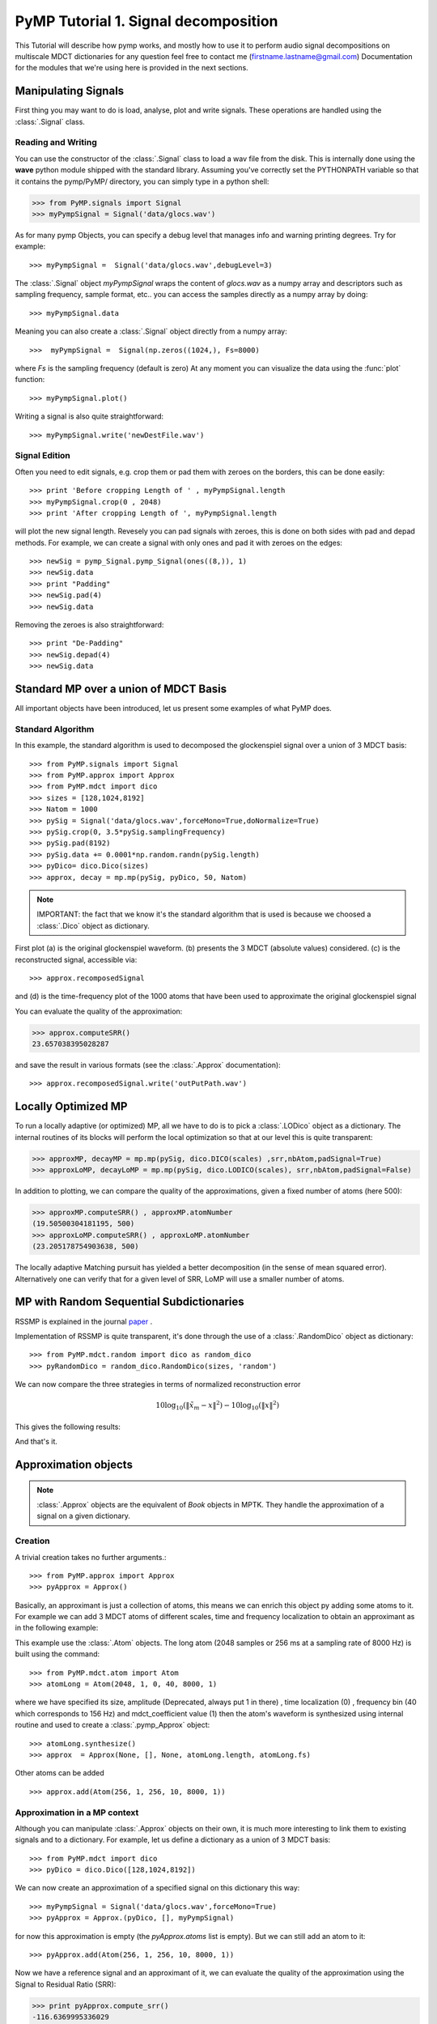 
PyMP Tutorial 1. Signal decomposition 
=====================================

This Tutorial will describe how pymp works, and mostly how to use it to perform audio signal decompositions on multiscale MDCT dictionaries
for any question feel free to contact me (firstname.lastname@gmail.com)
Documentation for the modules that we're using here is provided in the next sections. 

Manipulating Signals
--------------------
First thing you may want to do is load, analyse, plot and write signals. These operations are handled using the
:class:`.Signal` class. 

Reading and Writing
*******************
You can use the constructor of the :class:`.Signal` class to load a wav file from the disk. 
This is internally done using the **wave** python module shipped with the standard library. Assuming you've correctly set the PYTHONPATH variable so that it contains
the pymp/PyMP/ directory, you can simply type in a python shell:

>>> from PyMP.signals import Signal
>>> myPympSignal = Signal('data/glocs.wav')

As for many pymp Objects, you can specify a debug level that manages info and warning printing degrees. Try for example::

>>> myPympSignal =  Signal('data/glocs.wav',debugLevel=3)

The :class:`.Signal` object `myPympSignal` wraps the content of *glocs.wav* as a numpy array and descriptors such as
sampling frequency, sample format, etc.. you can access the samples directly as a numpy array by doing::

>>> myPympSignal.data

Meaning you can also create a :class:`.Signal` object directly from a numpy array::

>>>  myPympSignal =  Signal(np.zeros((1024,), Fs=8000)

where `Fs` is the sampling frequency (default is zero)
At any moment you can visualize the data using the :func:`plot` function::

>>> myPympSignal.plot()

Writing a signal is also quite straightforward::

>>> myPympSignal.write('newDestFile.wav')

Signal Edition
**************
Often you need to edit signals, e.g. crop them or pad them with zeroes on the borders, this can be done easily::

>>> print 'Before cropping Length of ' , myPympSignal.length
>>> myPympSignal.crop(0 , 2048)
>>> print 'After cropping Length of ', myPympSignal.length

will plot the new signal length. 
Revesely you can pad signals with zeroes, this is done on both sides with pad and depad methods.
For example, we can create a signal with only ones and pad it with zeroes on the edges::

>>> newSig = pymp_Signal.pymp_Signal(ones((8,)), 1)
>>> newSig.data
>>> print "Padding"
>>> newSig.pad(4)
>>> newSig.data

Removing the zeroes is also straightforward::

>>> print "De-Padding"
>>> newSig.depad(4)
>>> newSig.data

Standard MP over a union of MDCT Basis
--------------------------------------

All important objects have been introduced, let us present some examples of what PyMP does.

Standard Algorithm
******************
In this example, the standard algorithm is used to decomposed the glockenspiel signal over a union of 3 MDCT basis::

>>> from PyMP.signals import Signal
>>> from PyMP.approx import Approx
>>> from PyMP.mdct import dico
>>> sizes = [128,1024,8192]
>>> Natom = 1000
>>> pySig = Signal('data/glocs.wav',forceMono=True,doNormalize=True)
>>> pySig.crop(0, 3.5*pySig.samplingFrequency)
>>> pySig.pad(8192)
>>> pySig.data += 0.0001*np.random.randn(pySig.length)
>>> pyDico= dico.Dico(sizes)
>>> approx, decay = mp.mp(pySig, pyDico, 50, Natom)

.. note::
	
	IMPORTANT: the fact that we know it's the standard algorithm that is used is because we choosed a :class:`.Dico` object as dictionary.

First plot (a) is the original glockenspiel waveform. (b) presents the 3 MDCT (absolute values) considered. 
(c) is the reconstructed signal, accessible via::

>>> approx.recomposedSignal

and (d) is the time-frequency plot of the 1000 atoms that have been used to approximate the original glockenspiel signal

.. plot:: pyplots/MP_example.py

You can evaluate the quality of the approximation:

>>> approx.computeSRR()
23.657038395028287

and save the result in various formats (see the :class:`.Approx` documentation)::

>>> approx.recomposedSignal.write('outPutPath.wav')

Locally Optimized MP
--------------------

To run a locally adaptive (or optimized) MP, all we have to do is to pick a :class:`.LODico` object as a dictionary. The internal
routines of its blocks will perform the local optimization so that at our level this is quite transparent:


>>> approxMP, decayMP = mp.mp(pySig, dico.DICO(scales) ,srr,nbAtom,padSignal=True)
>>> approxLoMP, decayLoMP = mp.mp(pySig, dico.LODICO(scales), srr,nbAtom,padSignal=False)


.. plot:: pyplots/LoMP_example.py

In addition to plotting, we can compare the quality of the approximations, given a fixed number of atoms (here 500):

>>> approxMP.computeSRR() , approxMP.atomNumber
(19.50500304181195, 500)
>>> approxLoMP.computeSRR() , approxLoMP.atomNumber
(23.205178754903638, 500)

The locally adaptive Matching pursuit has yielded a better decomposition (in the sense of mean squared error).
Alternatively one can verify that for a given level of SRR, LoMP will use a smaller number of atoms.

MP with Random Sequential Subdictionaries
-----------------------------------------

RSSMP is explained in the journal paper_ .  

.. _paper: http://dx.doi.org/10.1016/j.sigpro.2012.03.019


Implementation of RSSMP is quite transparent, it's done through the use of a :class:`.RandomDico` object as dictionary::

>>> from PyMP.mdct.random import dico as random_dico
>>> pyRandomDico = random_dico.RandomDico(sizes, 'random')

We can now compare the three strategies in terms of normalized reconstruction error 

.. math::

	10 \log_{10} (\| \tilde{x}_m - x \|^2) -  10 \log_{10} (\| x \|^2)

This gives the following results:

.. plot:: pyplots/RSSMP_example.py

And that's it.  

Approximation objects
---------------------

.. note::
	
	:class:`.Approx` objects are the equivalent of *Book* objects in MPTK. 
	They handle the approximation of a signal on a given dictionary. 

Creation
********

A trivial creation takes no further arguments.::
 
>>> from PyMP.approx import Approx 
>>> pyApprox = Approx() 
 
Basically, an approximant is just a collection of atoms, this means we can enrich this object py adding some atoms to it.
For example we can add 3 MDCT atoms of different scales, time and frequency localization to obtain an approximant
as in the following example:

.. plot:: pyplots/approx_ex1.py

This example use the :class:`.Atom` objects. The long atom (2048 samples or 256 ms at a sampling rate of 8000 Hz) is built using the command:: 

>>> from PyMP.mdct.atom import Atom
>>> atomLong = Atom(2048, 1, 0, 40, 8000, 1)

where we have specified its size, amplitude (Deprecated, always put 1 in there) , time localization (0) , frequency bin (40 which corresponds to 156 Hz) and mdct_coefficient value (1)
then the atom's waveform is synthesized using internal routine and used to create a :class:`.pymp_Approx` object::

>>> atomLong.synthesize()
>>> approx  = Approx(None, [], None, atomLong.length, atomLong.fs)

Other atoms can be added ::

>>> approx.add(Atom(256, 1, 256, 10, 8000, 1))

Approximation in a MP context
*****************************

Although you can manipulate :class:`.Approx` objects on their own, it is much more interesting to link them to existing signals and to a dictionary.
For example, let us define a dictionary as a union of 3 MDCT basis::

>>> from PyMP.mdct import dico
>>> pyDico = dico.Dico([128,1024,8192])

We can now create an approximation of a specified signal on this dictionary this way::

>>> myPympSignal = Signal('data/glocs.wav',forceMono=True)
>>> pyApprox = Approx.(pyDico, [], myPympSignal)

for now this approximation is empty (the *pyApprox.atoms* list is empty). But we can still add an atom to it::

>>> pyApprox.add(Atom(256, 1, 256, 10, 8000, 1))

Now we have a reference signal and an approximant of it, we can evaluate the quality of the approximation using the Signal to Residual Ratio (SRR):

>>> print pyApprox.compute_srr()
-116.6369995336029

Since we picked a random atom with no link to the signal, the SRR (in dB) is very poor. It will be much better when MP select atoms based on their correlation to the signal

